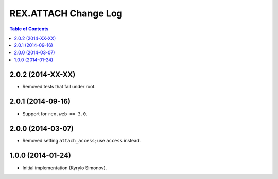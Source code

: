 *************************
  REX.ATTACH Change Log
*************************

.. contents:: Table of Contents


2.0.2 (2014-XX-XX)
==================

* Removed tests that fail under root.


2.0.1 (2014-09-16)
==================

* Support for ``rex.web == 3.0``.


2.0.0 (2014-03-07)
==================

* Removed setting ``attach_access``; use ``access`` instead.


1.0.0 (2014-01-24)
==================

* Initial implementation (Kyrylo Simonov).


